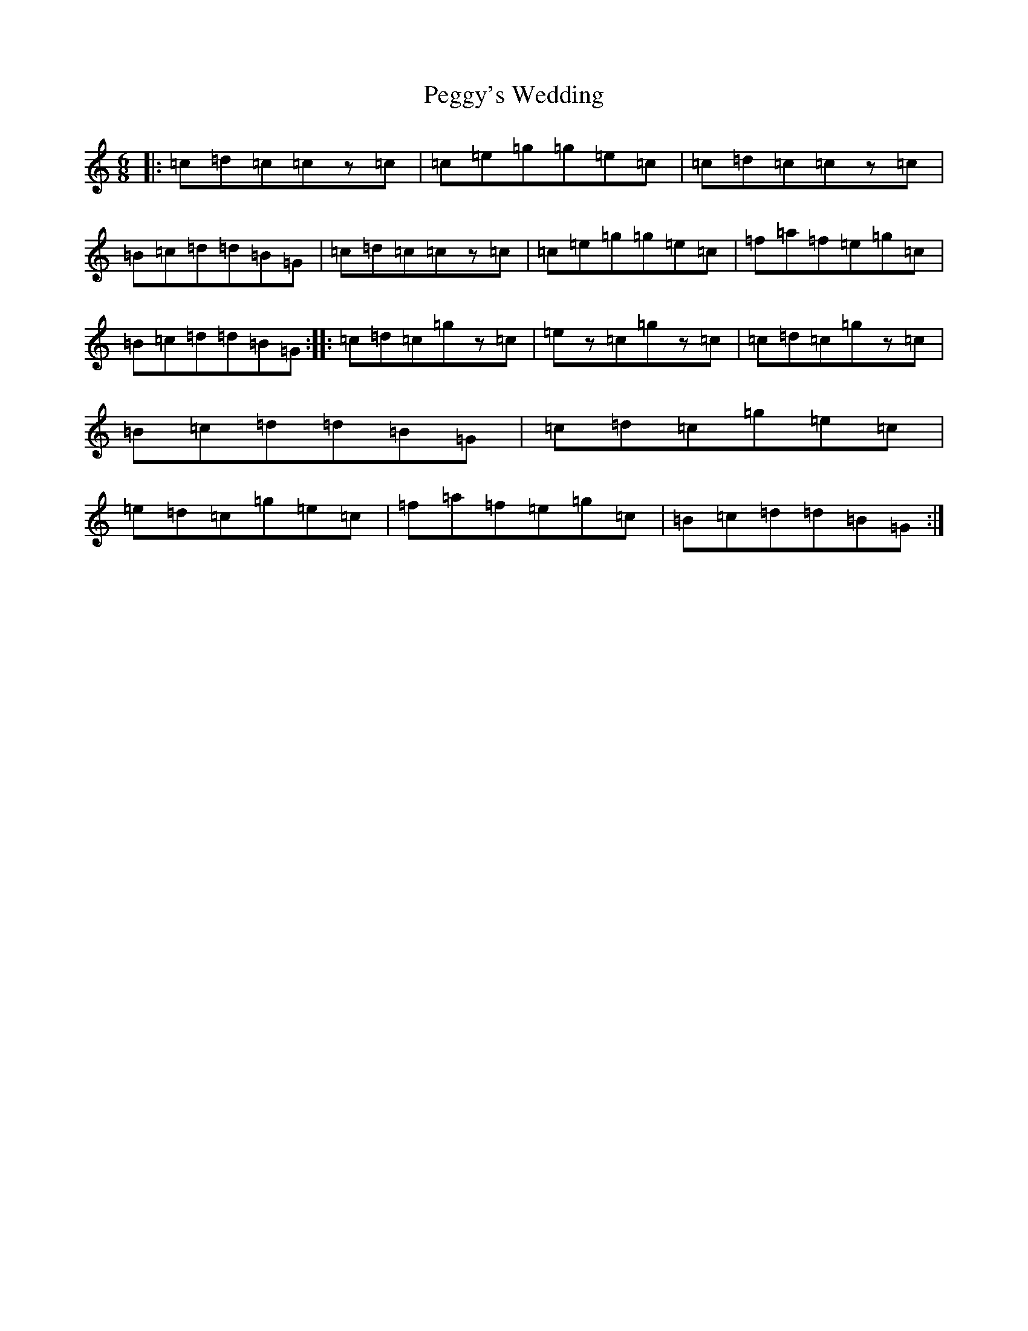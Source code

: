 X: 16895
T: Peggy's Wedding
S: https://thesession.org/tunes/8630#setting8630
R: jig
M:6/8
L:1/8
K: C Major
|:=c=d=c=cz=c|=c=e=g=g=e=c|=c=d=c=cz=c|=B=c=d=d=B=G|=c=d=c=cz=c|=c=e=g=g=e=c|=f=a=f=e=g=c|=B=c=d=d=B=G:||:=c=d=c=gz=c|=ez=c=gz=c|=c=d=c=gz=c|=B=c=d=d=B=G|=c=d=c=g=e=c|=e=d=c=g=e=c|=f=a=f=e=g=c|=B=c=d=d=B=G:|